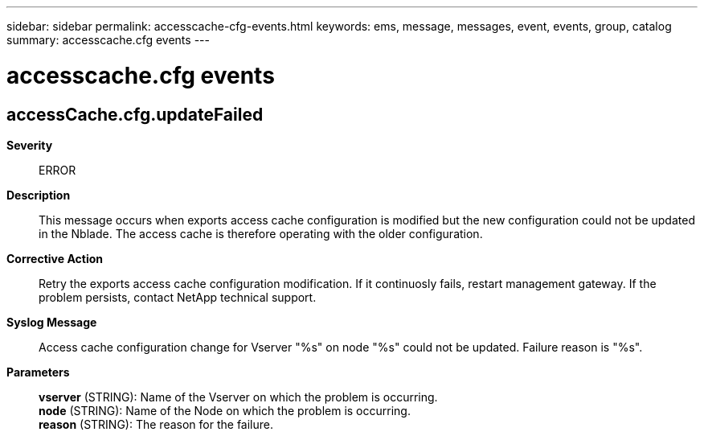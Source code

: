 ---
sidebar: sidebar
permalink: accesscache-cfg-events.html
keywords: ems, message, messages, event, events, group, catalog
summary: accesscache.cfg events
---

= accesscache.cfg events
:toclevels: 1
:hardbreaks:
:nofooter:
:icons: font
:linkattrs:
:imagesdir: ./media/

== accessCache.cfg.updateFailed
*Severity*::
ERROR
*Description*::
This message occurs when exports access cache configuration is modified but the new configuration could not be updated in the Nblade. The access cache is therefore operating with the older configuration.
*Corrective Action*::
Retry the exports access cache configuration modification. If it continuosly fails, restart management gateway. If the problem persists, contact NetApp technical support.
*Syslog Message*::
Access cache configuration change for Vserver "%s" on node "%s" could not be updated. Failure reason is "%s".
*Parameters*::
*vserver* (STRING): Name of the Vserver on which the problem is occurring.
*node* (STRING): Name of the Node on which the problem is occurring.
*reason* (STRING): The reason for the failure.
